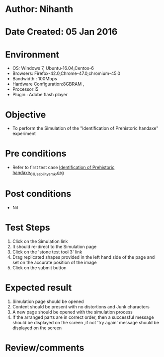 * Author: Nihanth
* Date Created: 05 Jan 2016
* Environment
  - OS: Windows 7, Ubuntu-16.04,Centos-6
  - Browsers: Firefox-42.0,Chrome-47.0,chromium-45.0
  - Bandwidth : 100Mbps
  - Hardware Configuration:8GBRAM , 
  - Processor:i5
  - Plugin : Adobe flash player

* Objective
  - To perform the Simulation of the "Identification of Prehistoric handaxe" experiment

* Pre conditions
  - Refer to first test case [[https://github.com/Virtual-Labs/anthropology-iitg/blob/master/test-cases/integration_test-cases/Identification of Prehistoric handaxe/Identification of Prehistoric handaxe_01_Usability_smk.org][Identification of Prehistoric handaxe_01_Usability_smk.org]]

* Post conditions
  - Nil
* Test Steps
  1. Click on the Simulation link 
  2. It should re-direct to the Simulation page
  3. Click on the 'stone test tool 3' link
  4. Drag replicated shapes provided in the  left hand side of the page and set on the accurate position of the image
  5. Click on the submit button

* Expected result
  1. Simulation page should be opened
  2. Content should be present with no distortions and Junk characters
  3. A new page should be opened with the simulation process
  4. If the arranged parts are in correct order, then a successful message should be displayed on the screen ,if not 'try again' message should be displayed on the screen

* Review/comments


